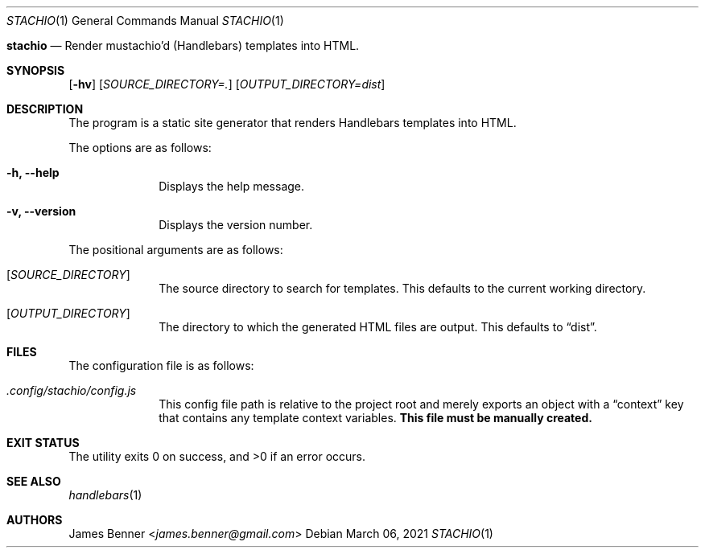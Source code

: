.Dd March 06, 2021
.Dt STACHIO 1
.Os
.\"
.Nm stachio
.Nd Render mustachio'd (Handlebars) templates into HTML.
.\"
.Sh SYNOPSIS
.Nm
.Op Fl hv
.Op Ar SOURCE_DIRECTORY=\.
.Op Ar OUTPUT_DIRECTORY=dist
.\"
.Sh DESCRIPTION
The
.Nm
program is a static site generator that renders Handlebars templates into HTML.
.Pp
The options are as follows:
.Bl -tag -offset 2n
.It Fl h, Fl -help
Displays the help message.
.It Fl v, Fl -version
Displays the version number.
.El
.Pp
The positional arguments are as follows:
.Bl -tag -offset 2n
.It Op Ar SOURCE_DIRECTORY
The source directory to search for templates. This defaults to the current working directory.
.It Op Ar OUTPUT_DIRECTORY
The directory to which the generated HTML files are output. This defaults to
.Dq dist .
.\"
.Sh FILES
The configuration file is as follows:
.Bl -tag -offset 2n
.It Pa .config/stachio/config.js
This config file path is relative to the project root and merely exports an object with a
.Dq context
key that contains any template context variables.
.Sy This file must be manually created.
.El
.\"
.Sh EXIT STATUS
.Ex -std
.\"
.Sh SEE ALSO
.Xr handlebars 1
.\"
.Sh AUTHORS
.An James Benner Aq Mt james.benner@gmail.com
